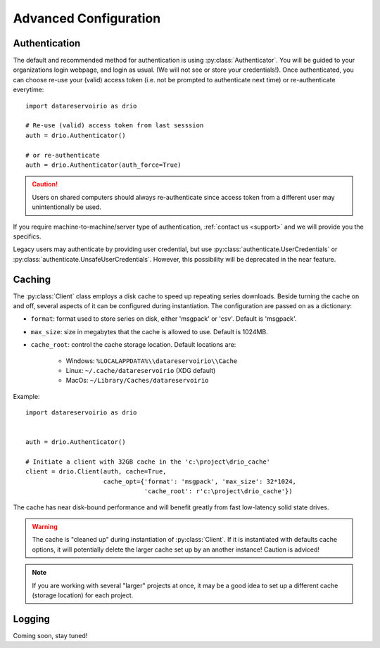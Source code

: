 Advanced Configuration
######################

.. py:currentmodule:: datareservoirio

Authentication
**************
The default and recommended method for authentication is using
:py:class:`Authenticator`. You will be guided to your organizations login
webpage, and login as usual. (We will not see or store your credentials!). Once
authenticated, you can choose re-use your (valid) access token (i.e. not be
prompted to authenticate next time) or re-authenticate everytime::

    import datareservoirio as drio

    # Re-use (valid) access token from last sesssion 
    auth = drio.Authenticator()

    # or re-authenticate
    auth = drio.Authenticator(auth_force=True)

.. caution::

    Users on shared computers should always re-authenticate since access token
    from a different user may unintentionally be used.

If you require machine-to-machine/server type of authentication,
:ref:`contact us <support>` and we will provide you the specifics.

Legacy users may authenticate by providing user credential, but
use :py:class:`authenticate.UserCredentials` or 
:py:class:`authenticate.UnsafeUserCredentials`. However, this possibility will
be deprecated in the near feature.


Caching
*******
The :py:class:`Client` class employs a disk cache to speed up repeating series
downloads. Beside turning the cache on and off, several aspects of it can be
configured during instantiation. The configuration are passed on as a
dictionary:

* ``format``: format used to store series on disk, either 'msgpack' or 'csv'. Default is 'msgpack'.
* ``max_size``: size in megabytes that the cache is allowed to use. Default is 1024MB.
* ``cache_root``: control the cache storage location. Default locations are:
    
    * Windows: ``%LOCALAPPDATA%\\datareservoirio\\Cache``
    * Linux: ``~/.cache/datareservoirio`` (XDG default)
    * MacOs: ``~/Library/Caches/datareservoirio``

Example::

    import datareservoirio as drio


    auth = drio.Authenticator()

    # Initiate a client with 32GB cache in the 'c:\project\drio_cache'
    client = drio.Client(auth, cache=True,
                         cache_opt={'format': 'msgpack', 'max_size': 32*1024,
                                    'cache_root': r'c:\project\drio_cache'})

The cache has near disk-bound performance and will benefit greatly from fast
low-latency solid state drives.

.. warning::

    The cache is "cleaned up" during instantiation of :py:class:`Client`. If
    it is instantiated with defaults cache options, it will potentially delete
    the larger cache set up by an another instance! Caution is adviced!

.. note::

    If you are working with several "larger" projects at once, it may be a good
    idea to set up a different cache (storage location) for each project.


Logging
*******

Coming soon, stay tuned!
